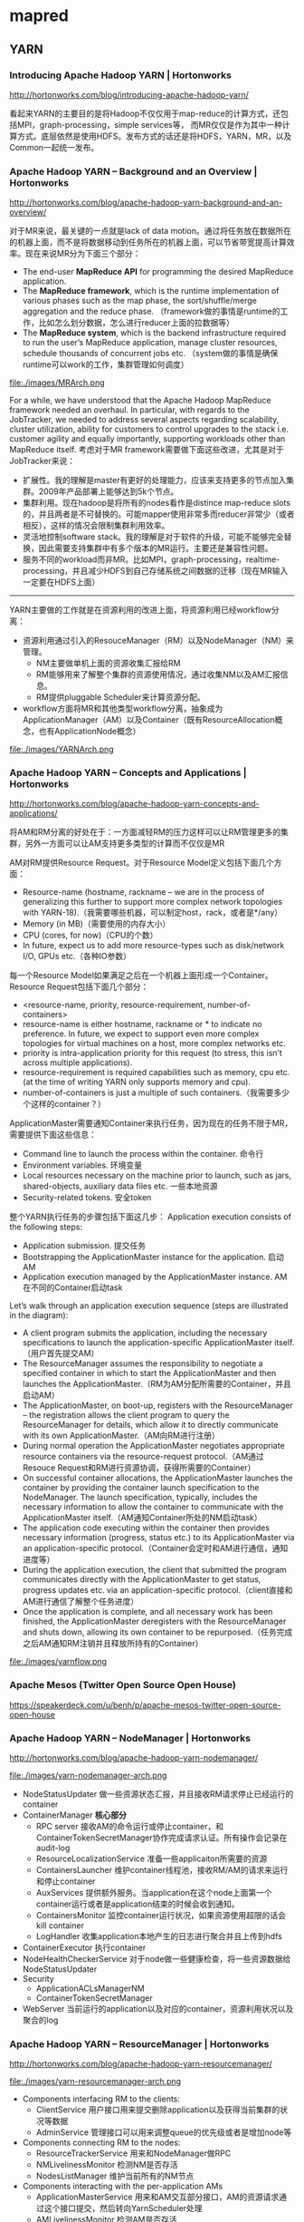 * mapred
** YARN
*** Introducing Apache Hadoop YARN | Hortonworks
http://hortonworks.com/blog/introducing-apache-hadoop-yarn/ 

看起来YARN的主要目的是将Hadoop不仅仅用于map-reduce的计算方式，还包括MPI，graph-processing，simple services等，
而MR仅仅是作为其中一种计算方式。底层依然是使用HDFS。发布方式的话还是将HDFS，YARN，MR，以及Common一起统一发布。

*** Apache Hadoop YARN – Background and an Overview | Hortonworks
http://hortonworks.com/blog/apache-hadoop-yarn-background-and-an-overview/

对于MR来说，最关键的一点就是lack of data motion。通过将任务放在数据所在的机器上面，而不是将数据移动到任务所在的机器上面，可以节省带宽提高计算效率。现在来说MR分为下面三个部分：
   - The end-user *MapReduce API* for programming the desired MapReduce application. 
   - The *MapReduce framework*, which is the runtime implementation of various phases such as the map phase, the sort/shuffle/merge aggregation and the reduce phase. （framework做的事情是runtime的工作，比如怎么划分数据，怎么进行reducer上面的拉数据等）
   - The *MapReduce system*, which is the backend infrastructure required to run the user’s MapReduce application, manage cluster resources, schedule thousands of concurrent jobs etc. （system做的事情是确保runtime可以work的工作，集群管理如何调度）

file:./images/MRArch.png

For a while, we have understood that the Apache Hadoop MapReduce framework needed an overhaul. In particular, with regards to the JobTracker, we needed to address several aspects regarding scalability, cluster utilization, ability for customers to control upgrades to the stack i.e. customer agility and equally importantly, supporting workloads other than MapReduce itself. 考虑对于MR framework需要做下面这些改进，尤其是对于JobTracker来说：
   - 扩展性。我的理解是master有更好的处理能力，应该来支持更多的节点加入集群。2009年产品部署上能够达到5k个节点。
   - 集群利用。现在hadoop是将所有的nodes看作是distince map-reduce slots的，并且两者是不可替换的。可能mapper使用非常多而reducer非常少（或者相反），这样的情况会限制集群利用效率。
   - 灵活地控制software stack。我的理解是对于软件的升级，可能不能够完全替换，因此需要支持集群中有多个版本的MR运行。主要还是兼容性问题。
   - 服务不同的workload而非MR。比如MPI，graph-processing，realtime-processing，并且减少HDFS到自己存储系统之间数据的迁移（现在MR输入一定要在HDFS上面）

--------------------

YARN主要做的工作就是在资源利用的改进上面，将资源利用已经workflow分离：
   - 资源利用通过引入的ResouceManager（RM）以及NodeManager（NM）来管理。
     - NM主要做单机上面的资源收集汇报给RM
     - RM能够用来了解整个集群的资源使用情况，通过收集NM以及AM汇报信息。
     - RM提供pluggable Scheduler来计算资源分配。
   - workflow方面将MR和其他类型workflow分离，抽象成为ApplicationManager（AM）以及Container（既有ResourceAllocation概念，也有ApplicationNode概念）
     
file:./images/YARNArch.png

*** Apache Hadoop YARN – Concepts and Applications | Hortonworks
http://hortonworks.com/blog/apache-hadoop-yarn-concepts-and-applications/

将AM和RM分离的好处在于：一方面减轻RM的压力这样可以让RM管理更多的集群，另外一方面可以让AM支持更多类型的计算而不仅仅是MR

AM对RM提供Resource Request。对于Resource Model定义包括下面几个方面：
   - Resource-name (hostname, rackname – we are in the process of generalizing this further to support more complex network topologies with YARN-18).（我需要哪些机器，可以制定host，rack，或者是*/any）
   - Memory (in MB)（需要使用的内存大小）
   - CPU (cores, for now)（CPU的个数）
   - In future, expect us to add more resource-types such as disk/network I/O, GPUs etc.（各种IO参数）
每一个Resource Model如果满足之后在一个机器上面形成一个Container。Resource Request包括下面几个部分：
   - <resource-name, priority, resource-requirement, number-of-containers>
   - resource-name is either hostname, rackname or * to indicate no preference. In future, we expect to support even more complex topologies for virtual machines on a host, more complex networks etc.
   - priority is intra-application priority for this request (to stress, this isn’t across multiple applications).
   - resource-requirement is required capabilities such as memory, cpu etc. (at the time of writing YARN only supports memory and cpu).
   - number-of-containers is just a multiple of such containers.（我需要多少个这样的container？）

ApplicationMaster需要通知Container来执行任务，因为现在的任务不限于MR，需要提供下面这些信息：
   - Command line to launch the process within the container. 命令行
   - Environment variables. 环境变量
   - Local resources necessary on the machine prior to launch, such as jars, shared-objects, auxiliary data files etc. 一些本地资源
   - Security-related tokens. 安全token

整个YARN执行任务的步骤包括下面这几步： Application execution consists of the following steps:
   - Application submission. 提交任务
   - Bootstrapping the ApplicationMaster instance for the application. 启动AM
   - Application execution managed by the ApplicationMaster instance. AM在不同的Container启动task

Let’s walk through an application execution sequence (steps are illustrated in the diagram):
   - A client program submits the application, including the necessary specifications to launch the application-specific ApplicationMaster itself. （用户首先提交AM）
   - The ResourceManager assumes the responsibility to negotiate a specified container in which to start the ApplicationMaster and then launches the ApplicationMaster.（RM为AM分配所需要的Container，并且启动AM）
   - The ApplicationMaster, on boot-up, registers with the ResourceManager – the registration allows the client program to query the ResourceManager for details, which allow it to  directly communicate with its own ApplicationMaster.（AM向RM进行注册）
   - During normal operation the ApplicationMaster negotiates appropriate resource containers via the resource-request protocol.（AM通过Resouce Request和RM进行资源协调，获得所需要的Container）
   - On successful container allocations, the ApplicationMaster launches the container by providing the container launch specification to the NodeManager. The launch specification, typically, includes the necessary information to allow the container to communicate with the ApplicationMaster itself.（AM通知Container所处的NM启动task）
   - The application code executing within the container then provides necessary information (progress, status etc.) to its ApplicationMaster via an application-specific protocol.（Container会定时和AM进行通信，通知进度等）
   - During the application execution, the client that submitted the program communicates directly with the ApplicationMaster to get status, progress updates etc. via an application-specific protocol.（client直接和AM进行通信了解整个任务进度）
   - Once the application is complete, and all necessary work has been finished, the ApplicationMaster deregisters with the ResourceManager and shuts down, allowing its own container to be repurposed.（任务完成之后AM通知RM注销并且释放所持有的Container）

file:./images/yarnflow.png

*** Apache Mesos (Twitter Open Source Open House)
https://speakerdeck.com/u/benh/p/apache-mesos-twitter-open-source-open-house

*** Apache Hadoop YARN – NodeManager | Hortonworks
http://hortonworks.com/blog/apache-hadoop-yarn-nodemanager/

file:./images/yarn-nodemanager-arch.png

   - NodeStatusUpdater 做一些资源状态汇报，并且接收RM请求停止已经运行的container
   - ContainerManager *核心部分*
     - RPC server 接收AM的命令运行或停止container，和ContainerTokenSecretManager协作完成请求认证。所有操作会记录在audit-log
     - ResourceLocalizationService 准备一些applicaiton所需要的资源
     - ContainersLauncher 维护container线程池，接收RM/AM的请求来运行和停止container
     - AuxServices 提供额外服务。当application在这个node上面第一个container运行或者是application结束的时候会收到通知。
     - ContainersMonitor 监控container运行状况，如果资源使用超限的话会kill container
     - LogHandler 收集application本地产生的日志进行聚合并且上传到hdfs
   - ContainerExecutor 执行container
   - NodeHealthCheckerService 对于node做一些健康检查，将一些资源数据给NodeStatusUpdater
   - Security
     - ApplicationACLsManagerNM
     - ContainerTokenSecretManager
   - WebServer 当前运行的application以及对应的container，资源利用状况以及聚合的log

*** Apache Hadoop YARN – ResourceManager | Hortonworks
http://hortonworks.com/blog/apache-hadoop-yarn-resourcemanager/

file:./images/yarn-resourcemanager-arch.png

   - Components interfacing RM to the clients:
     - ClientService 用户接口用来提交删除application以及获得当前集群的状况等数据
     - AdminService 管理接口可以用来调整queue的优先级或者是增加node等
   - Components connecting RM to the nodes:
     - ResourceTrackerService 用来和NodeManager做RPC
     - NMLivelinessMonitor 检测NM是否存活
     - NodesListManager 维护当前所有的NM节点
   - Components interacting with the per-application AMs 
     - ApplicationMasterService 用来和AM交互部分接口，AM的资源请求通过这个接口提交，然后转向YarnScheduler处理
     - AMLivelinessMonitor 检测AM是否存活
   - The core of the ResourceManager *核心部分*
     - ApplicationsManager 维护当所有提交的Application
     - ApplicationACLsManager
     - ApplicationMasterLauncher 负责AM的启动
     - YarnScheduler *NOTE（dirlt）：似乎这个调度行为是在一开始就决定的*
       - The Scheduler is responsible for allocating resources to the various running applications subject to constraints of capacities, queues etc. It performs its scheduling function based on the resource requirements of the applications such as memory, CPU, disk, network etc. Currently, only memory is supported and support for CPU is close to completion.
     - ContainerAllocationExpirer application可能占用container但是却不使用。可以用来检测哪些container没有使用。
   - TokenSecretManagers
     - ApplicationTokenSecretManager
     - ContainerTokenSecretManager
     - RMDelegationTokenSecretManager
   - DelegationTokenRenewer

** Usage
*** 多路输入
多路输入包括从多路hbase以及多路hdfs输入：
   - 编写hbase以及hdfs对应的mapper
   - 构造两个htable以及hdfs file
   - mapper效果就是将内容直接转发出去
   - reducer将输出结果写入到hdfs文件
   - 设置1个reducer这样可以容易地验证结果。
*NOTE（dirlt）：现在似乎只能够实现多个hdfs，1个htable作为输入*

#+BEGIN_SRC Java
package com.umeng.dp.helper;

import java.io.IOException;
import java.text.SimpleDateFormat;
import java.util.Date;

import org.apache.hadoop.conf.Configuration;
import org.apache.hadoop.fs.FSDataOutputStream;
import org.apache.hadoop.fs.FileSystem;
import org.apache.hadoop.fs.Path;
import org.apache.hadoop.hbase.HBaseConfiguration;
import org.apache.hadoop.hbase.HColumnDescriptor;
import org.apache.hadoop.hbase.HTableDescriptor;
import org.apache.hadoop.hbase.client.HBaseAdmin;
import org.apache.hadoop.hbase.client.HTable;
import org.apache.hadoop.hbase.client.Put;
import org.apache.hadoop.hbase.client.Result;
import org.apache.hadoop.hbase.client.Scan;
import org.apache.hadoop.hbase.io.ImmutableBytesWritable;
import org.apache.hadoop.hbase.mapreduce.TableInputFormat;
import org.apache.hadoop.hbase.mapreduce.TableMapReduceUtil;
import org.apache.hadoop.hbase.mapreduce.TableMapper;
import org.apache.hadoop.hbase.util.Bytes;
import org.apache.hadoop.io.LongWritable;
import org.apache.hadoop.io.NullWritable;
import org.apache.hadoop.io.Text;
import org.apache.hadoop.mapreduce.Job;
import org.apache.hadoop.mapreduce.Mapper;
import org.apache.hadoop.mapreduce.Reducer;
import org.apache.hadoop.mapreduce.lib.input.MultipleInputs;
import org.apache.hadoop.mapreduce.lib.input.TextInputFormat;
import org.apache.hadoop.mapreduce.lib.output.TextOutputFormat;
import org.apache.hadoop.util.GenericOptionsParser;

public class TestHBaseInputAndHDFSInputMR {
    public static final String kInTableName1 = "test.temporary.in1";
    public static final String kInTableName2 = "test.temporary.in2";
    public static final String kInFileName1 = "/tmp/test.temporary.in1";
    public static final String kInFileName2 = "/tmp/test.temporary.in2";
    public static final String kOutFileName = "/tmp/test.temporary.out";
    private final static byte[] kByteColumnFamily = Bytes.toBytes("CF");
    private final static byte[] kByteColumn = Bytes.toBytes("CL");

    public static class FMapper extends Mapper<LongWritable, Text, Text, Text> {
        @Override
        protected void map(LongWritable key, Text value, Context context)
                throws IOException, InterruptedException {
            context.write(new Text("0"),
                    new Text("file mapper value=" + value.toString()));
        }
    }

    public static class TMapper extends TableMapper<Text, Text> {
        @Override
        protected void map(ImmutableBytesWritable key, Result result,
                Context context) throws IOException, InterruptedException {
            context.write(
                    new Text("0"),
                    new Text("table mapper key = "
                            + Bytes.toString(key.get())
                            + ", value="
                            + Bytes.toString(result.getValue(kByteColumnFamily,
                                    kByteColumn))));
        }
    }

    public static class TMapper2 extends TMapper {
    }

    public static class FTReducer extends
            Reducer<Text, Text, NullWritable, Text> {
        @Override
        protected void reduce(Text key, Iterable<Text> values, Context context)
                throws IOException, InterruptedException {
            for (Text v : values) {
                context.write(null, v);
            }
        }
    }

    public static void createTable(String name, Configuration conf)
            throws IOException {
        HBaseAdmin admin = new HBaseAdmin(conf);
        if (admin.isTableAvailable(name)) {
            admin.disableTable(name);
            admin.deleteTable(name);
        }
        HTableDescriptor dp = new HTableDescriptor(name);
        dp.addFamily(new HColumnDescriptor(kByteColumnFamily));
        admin.createTable(dp);

        HTable table = new HTable(name);
        Put put = new Put(Bytes.toBytes(name + ".rowkey"));
        put.add(kByteColumnFamily, kByteColumn, Bytes.toBytes(name + ".tvalue"));
        table.put(put);
        table.close();
    }

    public static void createFile(String name, Configuration conf)
            throws IOException {
        FileSystem fs = FileSystem.get(conf);
        Path p = new Path(name);
        if (fs.exists(p)) {
            fs.delete(p, true);
        }
        FSDataOutputStream fos = fs.create(p);
        fos.writeBytes(name + ".fvalue\n");
        fos.close();
        fs.close();
    }

    public static void deleteFile(String name, Configuration conf)
            throws IOException {
        FileSystem fs = FileSystem.get(conf);
        Path p = new Path(name);
        if (fs.exists(p)) {
            fs.delete(p, true);
        }
        fs.close();
    }

    public static Job configureJob(Configuration conf, String[] args)
            throws IOException {
         // fill htable some data.
         createTable(kInTableName1, conf);
         createTable(kInTableName2, conf);
         // write hdfs some data.
         createFile(kInFileName1, conf);
         createFile(kInFileName2, conf);
        // delete out
        deleteFile(kOutFileName, conf);

        String jobName = "TestHBaseInputAndHDFSInputMR#"
                + new SimpleDateFormat("yyyyMMddHHmmss").format(new Date());
        // setup environment.
        Job job = new Job(conf);
        job.setJobName(jobName);
        job.setJarByClass(TestHBaseInputAndHDFSInputMR.class);

        // mapper option.
        Scan scan = new Scan();
        scan.setCaching(500); // 1 is the default in Scan, which will be bad for
                              // MapReduce jobs
                              // TableMapReduceUtil.initTableMapperJob(kInTableName1,
                              // scan,
        TableMapReduceUtil.initTableMapperJob(kInTableName1, scan,
                TMapper.class, Text.class, Text.class, job);
        // simplest way.
        MultipleInputs.addInputPath(job, new Path(kInTableName1),
                TableInputFormat.class, TMapper.class);
        
        MultipleInputs.addInputPath(job, new Path(kInFileName1),
                TextInputFormat.class, FMapper.class);
        MultipleInputs.addInputPath(job, new Path(kInFileName2),
                TextInputFormat.class, FMapper.class);
        job.setMapOutputKeyClass(Text.class);
        job.setMapOutputValueClass(Text.class);
        // reducer option.
        job.setReducerClass(Reducer.class);
        job.setOutputKeyClass(NullWritable.class);
        job.setOutputValueClass(Text.class);
        job.setNumReduceTasks(1); // just one reducer.
        // output option.
        job.setOutputFormatClass(TextOutputFormat.class);
        TextOutputFormat.setOutputPath(job, new Path(kOutFileName));
        return job;
    }

    public static void main(String[] args) {
        try {
            Configuration conf = HBaseConfiguration.create();
            args = new GenericOptionsParser(conf, args).getRemainingArgs();
            Job job = configureJob(conf, args);
            job.submit();
            System.exit(job.waitForCompletion(true) ? 0 : 1);
        } catch (Exception e) {
            e.printStackTrace();
        }
    }
}
#+END_SRC

*** 多路输出
多路输出包括输出到hdfs和htable
   - 构造一个输入文件
   - 从这个文件读取内容并且在mapper里面写到file和table里面
   - 没有设置任何reducer

**** MultipleOutputs
   - 支持多个htable，
   - 如果使用write(String namedOutput, K key, V value)会写到FileOutputFormat设置的目录下面，文件附上前缀namedOutput-，编号从0开始
   - 如果使用write(String namedOutput, K key, V value, String baseOutputPath) 会写到baseOutputPath目录下面，文件名没有前缀，编号还是从0开始
   - 因为最后输出是调用MultipleOutputs.write而非Context.write，因此和mrunit配合不太好

#+BEGIN_EXAMPLE
[dirlt@umeng-ubuntu-pc] > hadoop fs -ls /tmp/test/temporary.out/
12/10/08 16:59:00 INFO security.UserGroupInformation: JAAS Configuration already set up for Hadoop, not re-installing.
Found 4 items
-rw-r--r--   1 dirlt supergroup          0 2012-10-08 16:58 /tmp/test/temporary.out/_SUCCESS
drwxr-xr-x   - dirlt supergroup          0 2012-10-08 16:57 /tmp/test/temporary.out/_logs
-rw-r--r--   1 dirlt supergroup         35 2012-10-08 16:57 /tmp/test/temporary.out/f-m-00000
-rw-r--r--   1 dirlt supergroup          0 2012-10-08 16:57 /tmp/test/temporary.out/part-m-00000
#+END_EXAMPLE
可以看到在mapper输出里面，以f来作为前缀而没有使用part来作为前缀作为输出（虽然存在part这个文件，但是我们没有使用context进行输出）

#+BEGIN_SRC Java
package com.umeng.dp.offline;

import java.io.IOException;
import java.text.SimpleDateFormat;
import java.util.Date;

import org.apache.hadoop.conf.Configuration;
import org.apache.hadoop.fs.FSDataOutputStream;
import org.apache.hadoop.fs.FileSystem;
import org.apache.hadoop.fs.Path;
import org.apache.hadoop.hbase.HBaseConfiguration;
import org.apache.hadoop.hbase.HColumnDescriptor;
import org.apache.hadoop.hbase.HTableDescriptor;
import org.apache.hadoop.hbase.client.HBaseAdmin;
import org.apache.hadoop.hbase.client.Put;
import org.apache.hadoop.hbase.io.ImmutableBytesWritable;
import org.apache.hadoop.hbase.mapreduce.MultiTableOutputFormat;
import org.apache.hadoop.hbase.mapreduce.TableOutputFormat;
import org.apache.hadoop.hbase.util.Bytes;
import org.apache.hadoop.io.LongWritable;
import org.apache.hadoop.io.NullWritable;
import org.apache.hadoop.io.Text;
import org.apache.hadoop.mapreduce.Job;
import org.apache.hadoop.mapreduce.Mapper;
import org.apache.hadoop.mapreduce.lib.input.FileInputFormat;
import org.apache.hadoop.mapreduce.lib.output.FileOutputFormat;
import org.apache.hadoop.mapreduce.lib.output.MultipleOutputs;
import org.apache.hadoop.mapreduce.lib.output.TextOutputFormat;
import org.apache.hadoop.util.GenericOptionsParser;

public class TestHBaseOutputAndHDFSOutputMR {
    public static final String kInputFileName = "/tmp/test/temporary.in";
    public static final String kOutputTableName = "test.temporary.out";
    public static final String kOutputTableName2 = "test.temporary.out2";
    public static final String kOutputFileName = "/tmp/test/temporary.out";
    private final static byte[] kByteColumnFamily = Bytes.toBytes("CF");
    private final static byte[] kByteColumn = Bytes.toBytes("CL");
    
    public static void createTable(String name, Configuration conf)
            throws IOException {
        HBaseAdmin admin = new HBaseAdmin(conf);
        if (admin.isTableAvailable(name)) {
            admin.disableTable(name);
            admin.deleteTable(name);
        }
        HTableDescriptor dp = new HTableDescriptor(name);
        dp.addFamily(new HColumnDescriptor(kByteColumnFamily));
        admin.createTable(dp);
        admin.close();
    }
    
    public static void createFile(String name, Configuration conf)
            throws IOException {
        FileSystem fs = FileSystem.get(conf);
        Path p = new Path(name);
        if (fs.exists(p)) {
            fs.delete(p, true);
        }
        FSDataOutputStream fos = fs.create(p);
        fos.writeBytes(name + ".fvalue\n");
        fos.close();
        fs.close();
    }
    
    public static void deleteFile(String name, Configuration conf)
            throws IOException {
        FileSystem fs = FileSystem.get(conf);
        Path p = new Path(name);
        if (fs.exists(p)) {
            fs.delete(p, true);
        }
        fs.close();
    }
    
    public static class XMap extends Mapper<LongWritable, Text, NullWritable, NullWritable > {
        private MultipleOutputs<NullWritable, NullWritable> mos = null;
        @Override
        public void setup(Context ctx) throws IOException, InterruptedException {
            super.setup(ctx);
            mos = new MultipleOutputs<NullWritable, NullWritable>(ctx);
        }
        
        @Override
        public void map(LongWritable k, Text v, Context ctx) throws IOException, InterruptedException {
            mos.write("f", new Text("fkey"), v);
            mos.write("f2", new Text("fkey"), v);
            Put put = new Put(Bytes.toBytes("tkey"));
            put.add(kByteColumnFamily, kByteColumn, v.getBytes());
            mos.write("t", new ImmutableBytesWritable(Bytes.toBytes(kOutputTableName)), put);
            mos.write("t", new ImmutableBytesWritable(Bytes.toBytes(kOutputTableName2)), put);
        }
        
        @Override
        public void cleanup(Context ctx) throws IOException, InterruptedException {
            super.cleanup(ctx);
            mos.close();           
        }
    }
    
    public static Job configureJob(Configuration conf, String[] args)
            throws IOException {
        createTable(kOutputTableName,conf);
        createTable(kOutputTableName2,conf);
        deleteFile(kOutputFileName, conf);
        createFile(kInputFileName, conf);
        
        String jobName = "TestHBaseOutputAndHDFSOutputMR#"
                + new SimpleDateFormat("yyyyMMddHHmmss").format(new Date());
        // setup environment.
        Job job = new Job(conf);
        job.setJobName(jobName);
        job.setJarByClass(TestHBaseOutputAndHDFSOutputMR.class);        
        job.setMapperClass(TestHBaseOutputAndHDFSOutputMR.XMap.class);
        FileInputFormat.setInputPaths(job, new Path(kInputFileName));
        
        MultipleOutputs.addNamedOutput(job, "f", TextOutputFormat.class, Text.class, Text.class);
        MultipleOutputs.addNamedOutput(job, "f2", TextOutputFormat.class, Text.class, Text.class);
        MultipleOutputs.addNamedOutput(job, "t", MultiTableOutputFormat.class, ImmutableBytesWritable.class, Put.class);
        MultipleOutputs.addNamedOutput(job, "t2", MultiTableOutputFormat.class, ImmutableBytesWritable.class, Put.class);
        FileOutputFormat.setOutputPath(job, new Path(kOutputFileName));        
        
        job.setNumReduceTasks(0);
        return job;
    }

    public static void main(String[] args) {
        try {
            Configuration conf = HBaseConfiguration.create();
            args = new GenericOptionsParser(conf, args).getRemainingArgs();
            Job job = configureJob(conf, args);
            job.submit();
            System.exit(job.waitForCompletion(true) ? 0 : 1);
        } catch (Exception e) {
            e.printStackTrace();
        }
    }
}

#+END_SRC

但是上面这种方式实际上并不太好进行测试。一种可以测试的方法就是MultipleOutputs进行mock，修改其write的方法将结果缓存起来。

**** MultipleTableOutputFormat
但是如果我们只是输出到多个表的话，还是可以使用mrunit来进行测试的，下面是如果只有htable输出的情况，这样更加方面做ut
#+BEGIN_SRC Java
package com.umeng.dp.offline;

import java.io.IOException;
import java.text.SimpleDateFormat;
import java.util.Date;

import junit.framework.TestCase;

import org.apache.hadoop.conf.Configuration;
import org.apache.hadoop.fs.FSDataOutputStream;
import org.apache.hadoop.fs.FileSystem;
import org.apache.hadoop.fs.Path;
import org.apache.hadoop.hbase.HBaseConfiguration;
import org.apache.hadoop.hbase.HColumnDescriptor;
import org.apache.hadoop.hbase.HTableDescriptor;
import org.apache.hadoop.hbase.client.HBaseAdmin;
import org.apache.hadoop.hbase.client.Put;
import org.apache.hadoop.hbase.io.ImmutableBytesWritable;
import org.apache.hadoop.hbase.mapreduce.MultiTableOutputFormat;
import org.apache.hadoop.hbase.util.Bytes;
import org.apache.hadoop.io.LongWritable;
import org.apache.hadoop.io.Text;
import org.apache.hadoop.mapreduce.Job;
import org.apache.hadoop.mapreduce.Mapper;
import org.apache.hadoop.mapreduce.lib.input.FileInputFormat;
import org.apache.hadoop.util.GenericOptionsParser;

public class TestHBaseOutputAndHDFSOutputMR extends TestCase {
    public static final String kInputFileName = "/tmp/test/temporary.in";
    public static final String kOutputTableName = "test.temporary.out";
    public static final String kOutputTableName2 = "test.temporary.out2";
    private final static byte[] kByteColumnFamily = Bytes.toBytes("CF");
    private final static byte[] kByteColumn = Bytes.toBytes("CL");
    
    public static void createTable(String name, Configuration conf)
            throws IOException {
        HBaseAdmin admin = new HBaseAdmin(conf);
        if (admin.isTableAvailable(name)) {
            admin.disableTable(name);
            admin.deleteTable(name);
        }
        HTableDescriptor dp = new HTableDescriptor(name);
        dp.addFamily(new HColumnDescriptor(kByteColumnFamily));
        admin.createTable(dp);
        admin.close();
    }
    
    public static void createFile(String name, Configuration conf)
            throws IOException {
        FileSystem fs = FileSystem.get(conf);
        Path p = new Path(name);
        if (fs.exists(p)) {
            fs.delete(p, true);
        }
        FSDataOutputStream fos = fs.create(p);
        fos.writeBytes(name + ".fvalue\n");
        fos.close();
        fs.close();
    }
    
    public static void deleteFile(String name, Configuration conf)
            throws IOException {
        FileSystem fs = FileSystem.get(conf);
        Path p = new Path(name);
        if (fs.exists(p)) {
            fs.delete(p, true);
        }
        fs.close();
    }
    
    public static class XMap extends Mapper<LongWritable, Text, ImmutableBytesWritable, Put > {
        @Override
        public void setup(Context ctx) throws IOException, InterruptedException {
            super.setup(ctx);
        }
        
        @Override
        public void map(LongWritable k, Text v, Context ctx) throws IOException, InterruptedException {            
            Put put = new Put(Bytes.toBytes("tkey"));
            put.add(kByteColumnFamily, kByteColumn, v.getBytes());
            ctx.write(new ImmutableBytesWritable(Bytes.toBytes(kOutputTableName)), put);
            ctx.write(new ImmutableBytesWritable(Bytes.toBytes(kOutputTableName2)), put);
        }
        
        @Override
        public void cleanup(Context ctx) throws IOException, InterruptedException {
            super.cleanup(ctx);   
        }
    }
    
    public static Job configureJob(Configuration conf, String[] args)
            throws IOException {
        createTable(kOutputTableName,conf);
        createTable(kOutputTableName2,conf);
        createFile(kInputFileName, conf);
        
        String jobName = "TestHBaseOutputAndHDFSOutputMR#"
                + new SimpleDateFormat("yyyyMMddHHmmss").format(new Date());
        // setup environment.
        Job job = new Job(conf);
        job.setJobName(jobName);
        job.setJarByClass(TestHBaseOutputAndHDFSOutputMR.class);        
        job.setMapperClass(TestHBaseOutputAndHDFSOutputMR.XMap.class);
        FileInputFormat.setInputPaths(job, new Path(kInputFileName));
        job.setOutputFormatClass(MultiTableOutputFormat.class);               
        job.setNumReduceTasks(0);
        return job;
    }

    public static void main(String[] args) {
        try {
            Configuration conf = HBaseConfiguration.create();
            args = new GenericOptionsParser(conf, args).getRemainingArgs();
            Job job = configureJob(conf, args);
            job.submit();
            System.exit(job.waitForCompletion(true) ? 0 : 1);
        } catch (Exception e) {
            e.printStackTrace();
        }
    }
}

#+END_SRC

*** 获取集群运行状况
可以通过JobClient这个对象来获得集群和上面的作业运行状况，更多信息可以详细阅读一下JobClient的API部分
#+BEGIN_SRC Java
package com.dirlt.mapreduce;

import java.io.IOException;

import org.apache.hadoop.mapred.ClusterStatus;
import org.apache.hadoop.mapred.JobClient;
import org.apache.hadoop.mapred.JobConf;
import org.apache.hadoop.mapred.JobStatus;

public class Cluster {
    public static void main(String[] args) throws IOException {
        JobConf jconf = new JobConf();
        JobClient jclient = new JobClient(jconf);
        JobStatus[] js = jclient.getAllJobs();
        for (JobStatus j : js) {
            System.out.println("JOB=jobid:" + j.getJobID().toString() + ",setup:"
                    + j.setupProgress() + ",cleanup:" + j.cleanupProgress()
                    + ",map:" + j.mapProgress() + ",reduce:"
                    + j.reduceProgress() + ",status:"
                    + JobStatus.getJobRunState(j.getRunState()));
        }
        ClusterStatus cs = jclient.getClusterStatus(true);
        System.out.println("CSR=map-cap:" + cs.getMaxMapTasks() + ",map-used:"
                + cs.getMapTasks() + ",reduce-cap:" + cs.getMaxReduceTasks()
                + ",reduce-used:" + cs.getReduceTasks());
    }
}

#+END_SRC

** Source Analysis
*** task如何向tasktracker进行定时汇报
   - task不管是mapper还是reducer，和mr框架相关的内容都包含在了Context里面。
   - Context初始化里面需要传入一个Reporter类，这个类主要用来和tasktracker汇报信息。Reporter本身是一个抽象类，一个具体实现类有TaskReporter
   - TaskReporter本身实现了一个run方法，代码里面可以看到在和tasktracker通信。如果任务每个完成的话，那么会不断检查sendProgress这个标志位，这个标志位也被progress方法设置.
   - 在MapTask以及ReduceTask里面的run方法，首先会创建reporter对象并且启动（startCommunicationThread），然后执行具体的map或者是reduce过程。（runNewMapper/runNewReducer） ，最后回到了Context.run
   - 在Context.run里面本质工作是在不断地读取kv然后交给appcode来进行处理，在每次调用nextKeyValue里面，实际上调用了report.progress方法。
简单地来说，有单独的汇报线程，然后在mapper以及reducer里面每次读取一个kv的话都会调用progress，之后汇报线程就可以向tasktracker汇报状态。因此如果自己某个任务耗时过长的话，可以调用context.progress().

